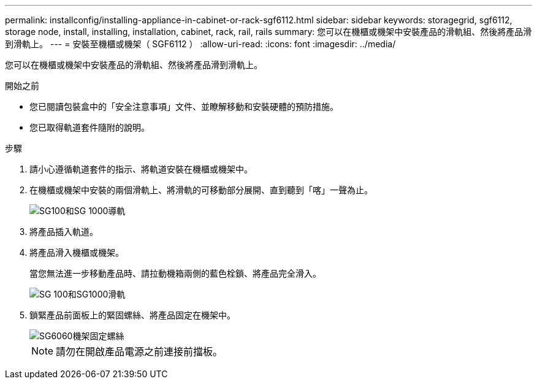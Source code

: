 ---
permalink: installconfig/installing-appliance-in-cabinet-or-rack-sgf6112.html 
sidebar: sidebar 
keywords: storagegrid, sgf6112, storage node, install, installing, installation, cabinet, rack, rail, rails 
summary: 您可以在機櫃或機架中安裝產品的滑軌組、然後將產品滑到滑軌上。 
---
= 安裝至機櫃或機架（ SGF6112 ）
:allow-uri-read: 
:icons: font
:imagesdir: ../media/


[role="lead"]
您可以在機櫃或機架中安裝產品的滑軌組、然後將產品滑到滑軌上。

.開始之前
* 您已閱讀包裝盒中的「安全注意事項」文件、並瞭解移動和安裝硬體的預防措施。
* 您已取得軌道套件隨附的說明。


.步驟
. 請小心遵循軌道套件的指示、將軌道安裝在機櫃或機架中。
. 在機櫃或機架中安裝的兩個滑軌上、將滑軌的可移動部分展開、直到聽到「喀」一聲為止。
+
image::../media/rails_extended_out.gif[SG100和SG 1000導軌]

. 將產品插入軌道。
. 將產品滑入機櫃或機架。
+
當您無法進一步移動產品時、請拉動機箱兩側的藍色栓鎖、將產品完全滑入。

+
image::../media/sg6000_cn_rails_blue_button.gif[SG 100和SG1000滑軌]

. 鎖緊產品前面板上的緊固螺絲、將產品固定在機架中。
+
image::../media/sg6060_rack_retaining_screws.png[SG6060機架固定螺絲]

+

NOTE: 請勿在開啟產品電源之前連接前擋板。


